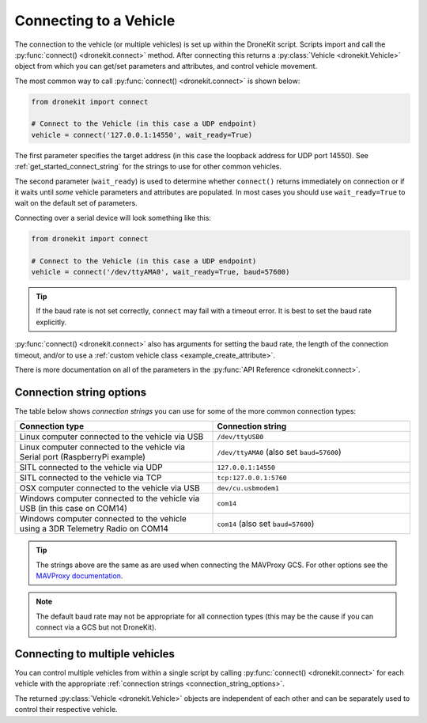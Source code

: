 .. _connecting_vehicle:
.. _get_started_connecting:

=======================
Connecting to a Vehicle
=======================

The connection to the vehicle (or multiple vehicles) is set up within the 
DroneKit script. Scripts import and call the :py:func:`connect() <dronekit.connect>` 
method. After connecting this returns a :py:class:`Vehicle <dronekit.Vehicle>` 
object from which you can get/set parameters and attributes, and control vehicle movement. 

The most common way to call :py:func:`connect() <dronekit.connect>` is shown below:

.. code-block:: python

    from dronekit import connect

    # Connect to the Vehicle (in this case a UDP endpoint)
    vehicle = connect('127.0.0.1:14550', wait_ready=True)

The first parameter specifies the target address (in this case the loopback 
address for UDP port 14550). See :ref:`get_started_connect_string` for the strings to use for
other common vehicles.

The second parameter (``wait_ready``) is used to determine whether ``connect()`` returns immediately
on connection or if it waits until *some* vehicle parameters and attributes are populated. In most cases you
should use ``wait_ready=True`` to wait on the default set of parameters.

Connecting over a serial device will look something like this:

.. code-block:: python

    from dronekit import connect

    # Connect to the Vehicle (in this case a UDP endpoint)
    vehicle = connect('/dev/ttyAMA0', wait_ready=True, baud=57600)

.. tip::

  If the baud rate is not set correctly, ``connect`` may fail with a
  timeout error.  It is best to set the baud rate explicitly.

:py:func:`connect() <dronekit.connect>` also has arguments for setting the baud rate, 
the length of the connection timeout, and/or to use 
a :ref:`custom vehicle class <example_create_attribute>`. 

There is more documentation on all of the parameters in the :py:func:`API Reference <dronekit.connect>`.


.. _connection_string_options:
.. _get_started_connect_string:

Connection string options
=========================

The table below shows *connection strings* you can use for some of the more common connection types:

.. list-table::
   :widths: 10 10
   :header-rows: 1

   * - Connection type
     - Connection string
   * - Linux computer connected to the vehicle via USB
     - ``/dev/ttyUSB0``
   * - Linux computer connected to the vehicle via Serial port (RaspberryPi example)
     - ``/dev/ttyAMA0`` (also set ``baud=57600``)
   * - SITL connected to the vehicle via UDP
     - ``127.0.0.1:14550``
   * - SITL connected to the vehicle via TCP
     - ``tcp:127.0.0.1:5760``
   * - OSX computer connected to the vehicle via USB
     - ``dev/cu.usbmodem1``
   * - Windows computer connected to the vehicle via USB (in this case on COM14)
     - ``com14``
   * - Windows computer connected to the vehicle using a 3DR Telemetry Radio on COM14
     - ``com14`` (also set ``baud=57600``)

.. tip::

    The strings above are the same as are used when connecting the MAVProxy GCS. For other options see the 
    `MAVProxy documentation <http://dronecode.github.io/MAVProxy/html/getting_started/starting.html#master>`_.
    
.. note::

    The default baud rate may not be appropriate for all connection types (this may be the cause
    if you can connect via a GCS but not DroneKit).

    
Connecting to multiple vehicles
===============================
  
You can control multiple vehicles from within a single script by calling
:py:func:`connect() <dronekit.connect>` for each vehicle 
with the appropriate :ref:`connection strings <connection_string_options>`.

The returned :py:class:`Vehicle <dronekit.Vehicle>` objects are independent of
each other and can be separately used to control their respective
vehicle.

